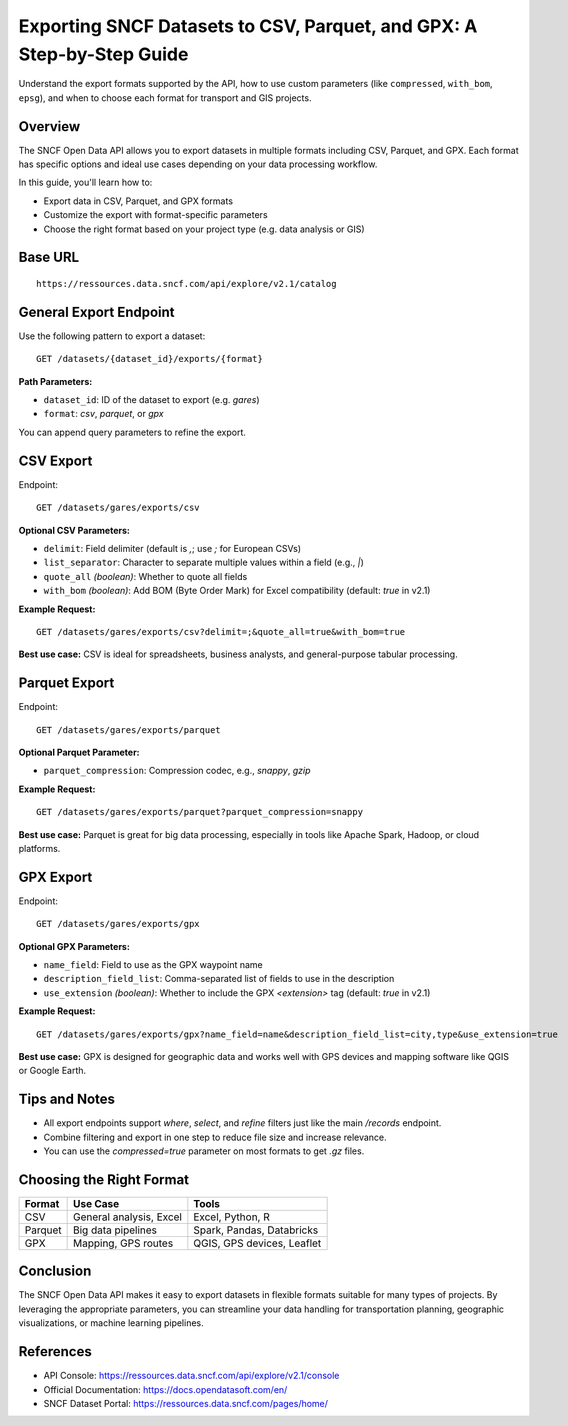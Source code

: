 Exporting SNCF Datasets to CSV, Parquet, and GPX: A Step-by-Step Guide
=======================================================================

Understand the export formats supported by the API, how to use custom parameters (like ``compressed``, ``with_bom``, ``epsg``), and when to choose each format for transport and GIS projects.

Overview
--------

The SNCF Open Data API allows you to export datasets in multiple formats including CSV, Parquet, and GPX.  
Each format has specific options and ideal use cases depending on your data processing workflow.

In this guide, you'll learn how to:

- Export data in CSV, Parquet, and GPX formats
- Customize the export with format-specific parameters
- Choose the right format based on your project type (e.g. data analysis or GIS)

Base URL
--------

::

    https://ressources.data.sncf.com/api/explore/v2.1/catalog

General Export Endpoint
------------------------

Use the following pattern to export a dataset:

::

    GET /datasets/{dataset_id}/exports/{format}

**Path Parameters:**

- ``dataset_id``: ID of the dataset to export (e.g. `gares`)
- ``format``: `csv`, `parquet`, or `gpx`

You can append query parameters to refine the export.

CSV Export
----------

Endpoint:

::

    GET /datasets/gares/exports/csv

**Optional CSV Parameters:**

- ``delimit``: Field delimiter (default is `,`; use `;` for European CSVs)
- ``list_separator``: Character to separate multiple values within a field (e.g., `|`)
- ``quote_all`` *(boolean)*: Whether to quote all fields
- ``with_bom`` *(boolean)*: Add BOM (Byte Order Mark) for Excel compatibility (default: `true` in v2.1)

**Example Request:**

::

    GET /datasets/gares/exports/csv?delimit=;&quote_all=true&with_bom=true

**Best use case:**  
CSV is ideal for spreadsheets, business analysts, and general-purpose tabular processing.

Parquet Export
--------------

Endpoint:

::

    GET /datasets/gares/exports/parquet

**Optional Parquet Parameter:**

- ``parquet_compression``: Compression codec, e.g., `snappy`, `gzip`

**Example Request:**

::

    GET /datasets/gares/exports/parquet?parquet_compression=snappy

**Best use case:**  
Parquet is great for big data processing, especially in tools like Apache Spark, Hadoop, or cloud platforms.

GPX Export
----------

Endpoint:

::

    GET /datasets/gares/exports/gpx

**Optional GPX Parameters:**

- ``name_field``: Field to use as the GPX waypoint name
- ``description_field_list``: Comma-separated list of fields to use in the description
- ``use_extension`` *(boolean)*: Whether to include the GPX `<extension>` tag (default: `true` in v2.1)

**Example Request:**

::

    GET /datasets/gares/exports/gpx?name_field=name&description_field_list=city,type&use_extension=true

**Best use case:**  
GPX is designed for geographic data and works well with GPS devices and mapping software like QGIS or Google Earth.

Tips and Notes
--------------

- All export endpoints support `where`, `select`, and `refine` filters just like the main `/records` endpoint.
- Combine filtering and export in one step to reduce file size and increase relevance.
- You can use the `compressed=true` parameter on most formats to get `.gz` files.

Choosing the Right Format
--------------------------

+------------+-----------------------------+-----------------------------+
| Format     | Use Case                    | Tools                       |
+============+=============================+=============================+
| CSV        | General analysis, Excel     | Excel, Python, R            |
+------------+-----------------------------+-----------------------------+
| Parquet    | Big data pipelines          | Spark, Pandas, Databricks   |
+------------+-----------------------------+-----------------------------+
| GPX        | Mapping, GPS routes         | QGIS, GPS devices, Leaflet  |
+------------+-----------------------------+-----------------------------+

Conclusion
----------

The SNCF Open Data API makes it easy to export datasets in flexible formats suitable for many types of projects.  
By leveraging the appropriate parameters, you can streamline your data handling for transportation planning, geographic visualizations, or machine learning pipelines.

References
----------

- API Console: https://ressources.data.sncf.com/api/explore/v2.1/console
- Official Documentation: https://docs.opendatasoft.com/en/
- SNCF Dataset Portal: https://ressources.data.sncf.com/pages/home/
